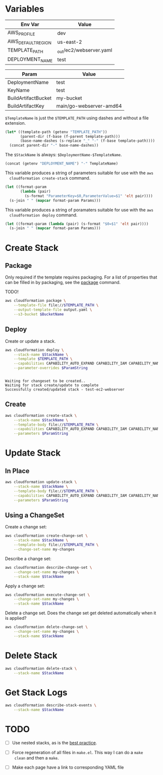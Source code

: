 #+PROPERTY: header-args+ :results output

* Variables

  #+NAME: Env
  | Env Var            | Value                   |
  |--------------------+-------------------------|
  | AWS_PROFILE        | dev                     |
  | AWS_DEFAULT_REGION | us-east-2               |
  | TEMPLATE_PATH      | _out/ec2/webserver.yaml |
  | DEPLOYMENT_NAME    | test                    |

  #+begin_src emacs-lisp :var env=Env :exports none
    (setenv-file-export-pairs env)
  #+end_src

  #+NAME: Params
  | Param               | Value                   |
  |---------------------+-------------------------|
  | DeploymentName      | test                    |
  | KeyName             | test                    |
  | BuildArtifactBucket | my-bucket               |
  | BuildArtifactKey    | main/go-webserver-amd64 |

  =$TemplateName= is just the =$TEMPLATE_PATH= using dashes and without a file
  extension.

  #+NAME: TemplateName
  #+begin_src emacs-lisp :results value
    (let* ((template-path (getenv "TEMPLATE_PATH"))
           (parent-dir (f-base (f-parent template-path)))
           (base-name-dashes (s-replace "_" "-" (f-base template-path))))
      (concat parent-dir "-" base-name-dashes))
  #+end_src

  The =$StackName= is always: =$DeploymentName-$TemplateName=.

  #+NAME: StackName
  #+begin_src emacs-lisp :var TemplateName=TemplateName :results value
    (concat (getenv "DEPLOYMENT_NAME") "-" TemplateName)
  #+end_src

  This variable produces a string of parameters suitable for use with the =aws
  cloudformation create-stack= command.

  #+NAME: CreateParamString
  #+begin_src emacs-lisp :var Params=Params :results value
    (let ((format-param
           (lambda (pair)
             (s-format "ParameterKey=$0,ParameterValue=$1" 'elt pair))))
      (s-join " " (mapcar format-param Params)))
  #+end_src

  This variable produces a string of poramaters suitable for use with the =aws
  cloudformation deploy= command.

  #+NAME: DeployParamString
  #+begin_src emacs-lisp :var Params=Params :results value
    (let ((format-param (lambda (pair) (s-format "$0=$1" 'elt pair))))
      (s-join " " (mapcar format-param Params)))
  #+end_src

* Create Stack

** Package

   Only required if the template requires packaging. For a list of properties
   that can be filled in by packaging, see the [[https://docs.aws.amazon.com/cli/latest/reference/cloudformation/package.html][package]] command.

   TODO!

   #+begin_src sh
     aws cloudformation package \
         --template-file file://$TEMPLATE_PATH \
         --output-template-file output.yaml \
         --s3-bucket $BucketName
   #+end_src

** Deploy

   Create or update a stack.

   #+begin_src sh :var StackName=StackName ParamString=DeployParamString :async
     aws cloudformation deploy \
         --stack-name $StackName \
         --template $TEMPLATE_PATH \
         --capabilities CAPABILITY_AUTO_EXPAND CAPABILITY_IAM CAPABILITY_NAMED_IAM \
         --parameter-overrides $ParamString
   #+end_src

   #+RESULTS:
   :
   : Waiting for changeset to be created..
   : Waiting for stack create/update to complete
   : Successfully created/updated stack - test-ec2-webserver

** Create

   #+begin_src sh :var StackName=StackName ParamString=CreateParamString
     aws cloudformation create-stack \
         --stack-name $StackName \
         --template-body file://$TEMPLATE_PATH \
         --capabilities CAPABILITY_AUTO_EXPAND CAPABILITY_IAM CAPABILITY_NAMED_IAM \
         --parameters $ParamString
   #+end_src

* Update Stack

** In Place

   #+begin_src sh :var StackName=StackName ParamString=ParamString
     aws cloudformation update-stack \
         --stack-name $StackName \
         --template-body file://$TEMPLATE_PATH \
         --capabilities CAPABILITY_AUTO_EXPAND CAPABILITY_IAM CAPABILITY_NAMED_IAM \
         --parameters $ParamString
   #+end_src

** Using a ChangeSet

   Create a change set:

   #+begin_src sh :var StackName=StackName
     aws cloudformation create-change-set \
         --stack-name $StackName \
         --template-body file://$TEMPLATE_PATH \
         --change-set-name my-changes
   #+end_src

   Describe a change set:

   #+begin_src sh :var StackName=StackName
     aws cloudformation describe-change-set \
         --change-set-name my-changes \
         --stack-name $StackName
   #+end_src

   Apply a change set:

   #+begin_src sh :var StackName=StackName
     aws cloudformation execute-change-set \
         --change-set-name my-changes \
         --stack-name $StackName
   #+end_src

   Delete a change set. Does the change set get deleted automatically when it is
   applied?

   #+begin_src sh :var StackName=StackName
     aws cloudformation delete-change-set \
         --change-set-name my-changes \
         --stack-name $StackName
   #+end_src

* Delete Stack

  #+begin_src sh :var StackName=StackName
    aws cloudformation delete-stack \
        --stack-name $StackName
  #+end_src

  #+RESULTS:

* Get Stack Logs

  #+begin_src sh
    aws cloudformation describe-stack-events \
        --stack-name $StackName
  #+end_src

* TODO

  - [ ] Use nested stacks, as is the [[https://docs.aws.amazon.com/AWSCloudFormation/latest/UserGuide/best-practices.html#nested][best practice]].

  - [ ] Force regeneration of all files in =make.el=. This way I can do a =make
    clean= and then a =make=.

  - [ ] Make each page have a link to corresponding YAML file

  # Local Variables:
  # org-src-preserve-indentation: nil
  # org-adapt-indentation: t
  # End:
